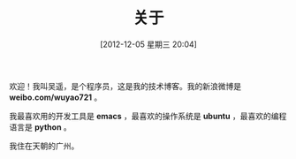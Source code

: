 #+POSTID: 184
#+DATE: [2012-12-05 星期三 20:04]
#+BLOG: wuyao721
#+OPTIONS: toc:nil num:nil todo:nil pri:nil tags:nil ^:nil TeX:nil 
#+CATEGORY: 
#+TAGS: about
#+PERMALINK: about
#+TITLE: 关于

欢迎！我叫吴遥，是个程序员，这是我的技术博客。我的新浪微博是 *weibo.com/wuyao721* 。

我最喜欢用的开发工具是 *emacs* ，最喜欢的操作系统是 *ubuntu* ，最喜欢的编程语言是 *python* 。

我住在天朝的广州。
